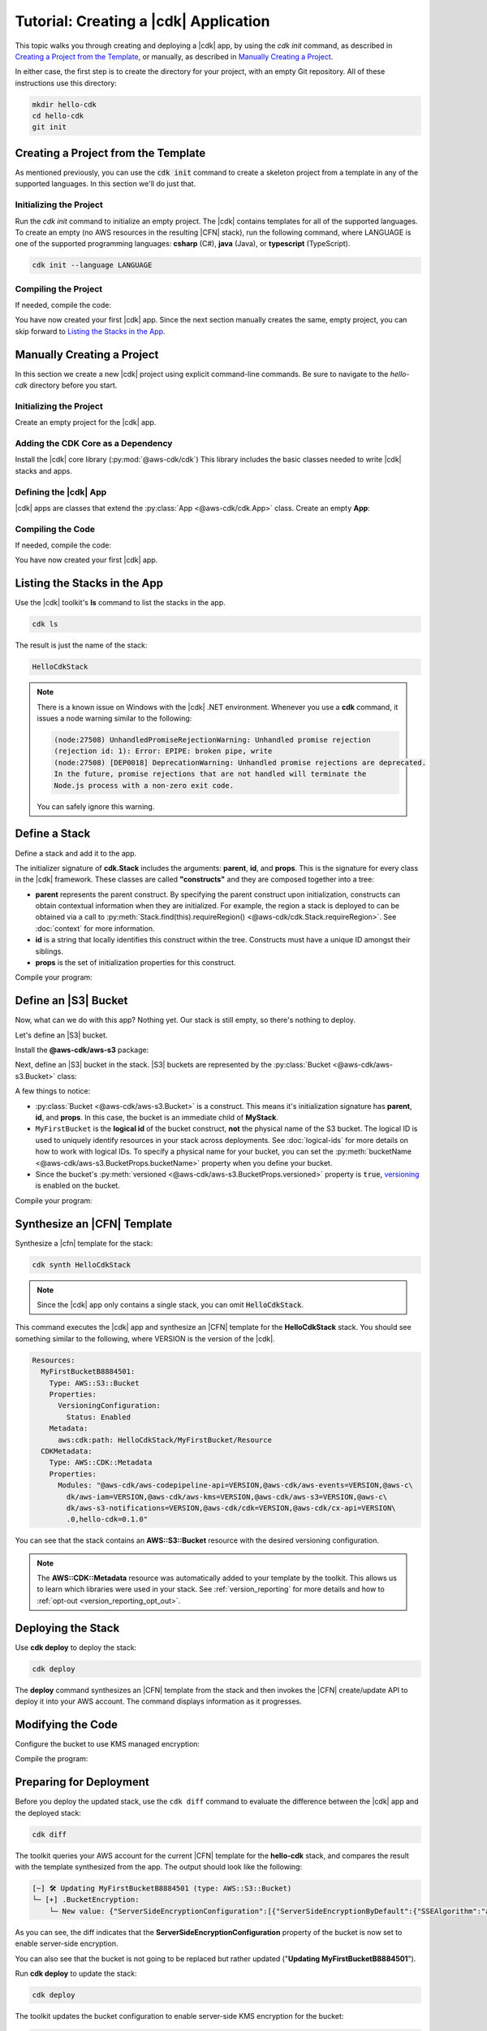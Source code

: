 .. Copyright 2010-2018 Amazon.com, Inc. or its affiliates. All Rights Reserved.

   This work is licensed under a Creative Commons Attribution-NonCommercial-ShareAlike 4.0
   International License (the "License"). You may not use this file except in compliance with the
   License. A copy of the License is located at http://creativecommons.org/licenses/by-nc-sa/4.0/.

   This file is distributed on an "AS IS" BASIS, WITHOUT WARRANTIES OR CONDITIONS OF ANY KIND,
   either express or implied. See the License for the specific language governing permissions and
   limitations under the License.

.. _tutorial:

######################################
Tutorial: Creating a |cdk| Application
######################################

This topic walks you through creating and deploying a |cdk| app,
by using the `cdk init` command, as described in `Creating a Project from the Template`_,
or manually, as described in `Manually Creating a Project`_.

In either case, the first step is to create the directory for your project,
with an empty Git repository.
All of these instructions use this directory:

.. code-block:: sh

    mkdir hello-cdk
    cd hello-cdk
    git init

.. _cdk_init_project:

Creating a Project from the Template
====================================

As mentioned previously,
you can use the :code:`cdk init` command to create a skeleton project from a
template in any of the supported languages.
In this section we'll do just that.

.. _initialize:

Initializing the Project
------------------------

Run the `cdk init` command to initialize an empty project.
The |cdk| contains templates for all of the supported languages.
To create an empty (no AWS resources in the resulting |CFN| stack),
run the following command, where LANGUAGE is one of the supported programming languages:
**csharp** (C#), **java** (Java), or **typescript** (TypeScript).

.. code-block:: sh

    cdk init --language LANGUAGE

.. _compile_project:

Compiling the Project
---------------------

If needed, compile the code:

.. tabs::

    .. group-tab:: C#

        Compile the code using your IDE or via the dotnet CLI:

        .. code-block:: sh

            dotnet build

    .. group-tab:: JavaScript

        No need to compile

    .. group-tab:: TypeScript

        To compile your program from **.ts** to **.js**:

        .. code-block:: sh

            npm run build

        You can also use the **watch** command to continuously compile your code
        as it changes, so you don't have to invoke the compiler explicitly:

        .. code-block:: sh

            # run in another terminal session
            npm run watch

    .. group-tab:: Java

        Compile your code using your IDE or via the command line via **mvn**:

        .. code-block:: sh

            mvn compile

You have now created your first |cdk| app.
Since the next section manually creates the same, empty project,
you can skip forward to `Listing the Stacks in the App`_.

.. _manual_project:

Manually Creating a Project
===========================

In this section we create a new |cdk| project using explicit command-line commands.
Be sure to navigate to the *hello-cdk* directory before you start.

.. _initializing_manually:

Initializing the Project
------------------------

Create an empty project for the |cdk| app.

.. tabs::

    .. group-tab:: C#

        Create a new console application.

        .. code-block:: sh

            dotnet new console

    .. group-tab:: JavaScript

        Create an initial npm **package.json** file:

        .. code-block:: sh

            npm init -y # creates package.json

        Create a **.gitignore** file with the following content:

        .. code-block:: sh

            *.js
            node_modules

    .. group-tab:: TypeScript

        Create an initial npm **package.json** file:

        .. code-block:: sh

            npm init -y # creates package.json

        Create a **.gitignore** file with the following content:

        .. code-block:: sh

            *.js
            *.d.ts
            node_modules

        Add the `build` and `watch` TypeScript commands to **package.json**:

        .. code-block:: json

            {
                "scripts": {
                    "build": "tsc",
                    "watch": "tsc -w"
                }
            }

        Create a minimal **tsconfig.json**:

        .. code-block:: json

            {
                "compilerOptions": {
                    "target": "es2018",
                    "module": "commonjs"
                }
            }

        Create a minimal **cdk.json** (this saves you from including `--app node bin/hello-cdk.js` in every `cdk` command):

        .. code-block:: json
            
            {
                "app": "node bin/hello-cdk.js"
            }

    .. group-tab:: Java

        Create a **.gitignore** file with the following content:

        .. code-block:: sh

            .classpath.txt
            target
            .classpath
            .project
            .idea
            .settings
            .vscode
            *.iml

        Use your favorite IDE to create a Maven-based empty Java 8 project.

        Set the Java **source** and **target** to 1.8 in your **pom.xml** file:

        .. code-block:: xml

            <!-- pom.xml -->
            <build>
                <plugins>
                    <plugin>
                        <groupId>org.apache.maven.plugins</groupId>
                        <artifactId>maven-compiler-plugin</artifactId>
                        <version>3.1</version>
                        <configuration>
                            <source>1.8</source>
                            <target>1.8</target>
                        </configuration>
                    </plugin>
                </plugins>
            </build>

.. _add_core:

Adding the CDK Core as a Dependency
-----------------------------------

Install the |cdk| core library (:py:mod:`@aws-cdk/cdk`)
This library includes the basic classes needed to write |cdk| stacks and apps.

.. tabs::

    .. group-tab:: C#

        Install the **Amazon.CDK NuGet** package:

        .. code-block:: sh

            dotnet add package Amazon.CDK

    .. group-tab:: JavaScript

        Install the **@aws-cdk/cdk** package:

        .. code-block:: sh

            npm install @aws-cdk/cdk

    .. group-tab:: TypeScript

        Install the **@aws-cdk/cdk** package:

        .. code-block:: sh

            npm install @aws-cdk/cdk

    .. group-tab:: Java

        Add the following to your project's `pom.xml` file:

        .. code-block:: xml

            <dependencies>
                <dependency>
                    <groupId>software.amazon.awscdk</groupId>
                    <artifactId>cdk</artifactId>
                    <version><!-- cdk-version --></version>
                </dependency>
            </dependencies>

.. _define_app:

Defining the |cdk| App
----------------------

|cdk| apps are classes that extend the :py:class:`App <@aws-cdk/cdk.App>`
class. Create an empty **App**:

.. tabs::

    .. group-tab:: C#

        In **Program.cs**

        .. code-block:: c#

            using Amazon.CDK;

            namespace HelloCdk
            {
                class Program
                {
                    static void Main(string[] args)
                    {
                        var myApp = new App();
                        myApp.Run();
                    }
                }
            }

    .. group-tab:: JavaScript

        Create the file **bin/hello-cdk.js**:

        .. code-block:: js

            const cdk = require('@aws-cdk/cdk');

            class MyApp extends cdk.App {
                constructor() {
                    super();
                }
            }

            new MyApp().run();

    .. group-tab:: TypeScript

        Create the file **bin/hello-cdk.ts**:

        .. code-block:: ts

            import cdk = require('@aws-cdk/cdk');
            import { HelloCdkStack } from '../lib/hello-cdkstack';

            const app = new cdk.App();
            new HelloCdkStack(app, 'HelloCdkStack');
            app.run();

        Create the file **lib/hello-cdkstack.ts**:

        .. code-block:: ts

            import cdk = require('@aws-cdk/cdk');

            export class HelloCdkStack extends cdk.Stack {
                constructor(parent: cdk.App, name: string, props?: cdk.StackProps) {
                    super(parent, name, props);

                    // The code that defines your stack goes here
                }
            }
            
    .. group-tab:: Java

        In **src/main/java/com/acme/MyApp.java**:

        .. code-block:: java

            package com.acme;

            import software.amazon.awscdk.App;

            import java.util.Arrays;

            public class MyApp {
                public static void main(final String argv[]) {
                    App app = new App();

                    app.run();
                }
            }

.. _compile_code:

Compiling the Code
------------------

If needed, compile the code:

.. tabs::

    .. group-tab:: C#

        Compile the code using your IDE or via the dotnet CLI:

        .. code-block:: sh

            dotnet build

    .. group-tab:: JavaScript

        No need to compile

    .. group-tab:: TypeScript

        To compile your program from **.ts** to **.js**:

        .. code-block:: sh

            npm run build

        You can also use the **watch** command to continuously compile your code
        as it changes, so you don't have to invoke the compiler explicitly:

        .. code-block:: sh

            # run in another terminal session
            npm run watch

    .. group-tab:: Java

        Compile your code using your IDE or via the command line via **mvn**:

        .. code-block:: sh

            mvn compile

You have now created your first |cdk| app.

.. _list_stacks:

Listing the Stacks in the App
=============================

Use the |cdk| toolkit's **ls** command to list the stacks in the app.

.. code-block:: sh

    cdk ls

The result is just the name of the stack:

.. code-block:: sh

    HelloCdkStack

.. note::

    There is a known issue on Windows with the |cdk| .NET environment.
    Whenever you use a **cdk** command,
    it issues a node warning similar to the following:

    .. code-block:: sh

        (node:27508) UnhandledPromiseRejectionWarning: Unhandled promise rejection
        (rejection id: 1): Error: EPIPE: broken pipe, write
        (node:27508) [DEP0018] DeprecationWarning: Unhandled promise rejections are deprecated.
        In the future, promise rejections that are not handled will terminate the
        Node.js process with a non-zero exit code.

    You can safely ignore this warning.

.. _define_stack:

Define a Stack
==============

Define a stack and add it to the app.

.. tabs::

    .. group-tab:: C#

        Create **MyStack.cs**:

        .. code-block:: c#

            using Amazon.CDK;

            namespace HelloCdk
            {
                public class MyStack: Stack
                {
                    public MyStack(App parent, string name) : base(parent, name, null)
                    {
                    }
                }
            }

        In **Program.cs**:

        .. code-block:: c#
            :emphasize-lines: 10

            using Amazon.CDK;

            namespace HelloCdk
            {
                class Program
                {
                    static void Main(string[] args)
                    {
                        var myApp = new App();
                        new MyStack(myApp, "hello-cdk");
                        myApp.Run();
                    }
                }
            }

    .. group-tab:: JavaScript

        In **index.js**:

        .. code-block:: js
            :emphasize-lines: 3,4,5,6,7,13

            const cdk = require('@aws-cdk/cdk');

            class MyStack extends cdk.Stack {
                constructor(parent, id, props) {
                    super(parent, id, props);
                }
            }

            class MyApp extends cdk.App {
                constructor(argv) {
                    super(argv);

                    new MyStack(this, 'hello-cdk');
                }
            }

            new MyApp().run();

    .. group-tab:: TypeScript

        Nothing to do.

    .. group-tab:: Java

        In **src/main/java/com/acme/MyStack.java**:

        .. code-block:: java

            package com.acme;

            import software.amazon.awscdk.App;
            import software.amazon.awscdk.Stack;
            import software.amazon.awscdk.StackProps;

            public class MyStack extends Stack {
                public MyStack(final App parent, final String name) {
                    this(parent, name, null);
                }

                public MyStack(final App parent, final String name, final StackProps props) {
                    super(parent, name, props);
                }
            }

        In **src/main/java/com/acme/MyApp.java**:

        .. code-block:: java
            :emphasize-lines: 12

            package com.acme;

            import software.amazon.awscdk.App;
            import java.util.Arrays;

            public class MyApp {
                public static void main(final String argv[]) {
                    App app = new App();

                    new MyStack(app, "hello-cdk");

                    app.run();
                }
            }

The initializer signature of **cdk.Stack** includes the arguments: **parent**,
**id**, and **props**. This is the signature for every class in the |cdk|
framework. These classes are called **"constructs"** and they are composed
together into a tree:

* **parent** represents the parent construct. By specifying the parent construct
  upon initialization, constructs can obtain contextual information when they
  are initialized. For example, the region a stack is deployed to can be
  obtained via a call to :py:meth:`Stack.find(this).requireRegion() <@aws-cdk/cdk.Stack.requireRegion>`.
  See :doc:`context` for more information.
* **id** is a string that locally identifies this construct within the tree.
  Constructs must have a unique ID amongst their siblings.
* **props** is the set of initialization properties for this construct.

Compile your program:

.. tabs::

    .. group-tab:: C#

        We configured *cdk.json* to run `dotnet run`, which
        restores dependencies, builds, and runs your application,
        run `cdk`.

        .. code-block:: sh

            cdk

    .. group-tab:: JavaScript

        Nothing to compile.

    .. group-tab:: TypeScript

        .. code-block:: sh

            npm run build

    .. group-tab:: Java

        .. code-block:: sh

            mvn compile

.. _define_bucket:

Define an |S3| Bucket
=====================

Now, what can we do with this app? Nothing yet. Our stack is still empty, so
there's nothing to deploy.

Let's define an |S3| bucket.

Install the **@aws-cdk/aws-s3** package:

.. tabs::

    .. group-tab:: C#

        .. code-block:: sh

            dotnet add package Amazon.CDK.AWS.S3

    .. group-tab:: JavaScript

        .. code-block:: sh

            npm install @aws-cdk/aws-s3

    .. group-tab:: TypeScript

        .. code-block:: sh

            npm install @aws-cdk/aws-s3

    .. group-tab:: Java

        Edit your **pom.xml** file:

        .. code-block:: sh

            <dependency>
                <groupId>software.amazon.awscdk</groupId>
                <artifactId>s3</artifactId>
                <version><!-- cdk-version --></version>
            </dependency>

Next, define an |S3| bucket in the stack. |S3| buckets are represented by
the :py:class:`Bucket <@aws-cdk/aws-s3.Bucket>` class:

.. tabs::

    .. group-tab:: C#

        Create **MyStack.cs**:

        .. code-block:: c#
            :emphasize-lines: 2,10,11,12,13

            using Amazon.CDK;
            using Amazon.CDK.AWS.S3;

            namespace HelloCdk
            {
                public class MyStack : Stack
                {
                    public MyStack(App parent, string name) : base(parent, name, null)
                    {
                        new Bucket(this, "MyFirstBucket", new BucketProps
                        {
                            Versioned = true
                        });
                    }
                }
            }

    .. group-tab:: JavaScript

        In **index.js**:

        .. code-block:: js
            :emphasize-lines: 2,8,9,10

            const cdk = require('@aws-cdk/cdk');
            const s3 = require('@aws-cdk/aws-s3');

            class MyStack extends cdk.Stack {
                constructor(parent, id, props) {
                    super(parent, id, props);

                    new s3.Bucket(this, 'MyFirstBucket', {
                        versioned: true
                    });
                }
            }

    .. group-tab:: TypeScript

        In **lib/**:

        .. code-block:: ts
            :emphasize-lines: 2,8,9,10

            import cdk = require('@aws-cdk/cdk');
            import s3 = require('@aws-cdk/aws-s3');

            export class HelloCdkStack extends cdk.Stack {
                constructor(parent: cdk.App, id: string, props?: cdk.StackProps) {
                    super(parent, id, props);

                    new s3.Bucket(this, 'MyFirstBucket', {
                        versioned: true
                    });
                }
            }

    .. group-tab:: Java

        In **src/main/java/com/acme/MyStack.java**:

        .. code-block:: java
            :emphasize-lines: 6,7,13,14,15

            package com.acme;

            import software.amazon.awscdk.App;
            import software.amazon.awscdk.Stack;
            import software.amazon.awscdk.StackProps;
            import software.amazon.awscdk.services.s3.Bucket;
            import software.amazon.awscdk.services.s3.BucketProps;

            public class MyStack extends Stack {
                public MyStack(final App parent, final String name) {
                    this(parent, name, null);
                }

                public MyStack(final App parent, final String name, final StackProps props) {
                    super(parent, name, props);

                    new Bucket(this, "MyFirstBucket", BucketProps.builder()
                            .withVersioned(true)
                            .build());
                }
            }

A few things to notice:

* :py:class:`Bucket <@aws-cdk/aws-s3.Bucket>` is a construct.
  This means it's initialization signature has **parent**, **id**, and **props**.
  In this case, the bucket is an immediate child of **MyStack**.
* ``MyFirstBucket`` is the **logical id** of the bucket construct, **not** the physical name of the
  S3 bucket. The logical ID is used to uniquely identify resources in your stack
  across deployments. See :doc:`logical-ids` for more details on how to work
  with logical IDs. To specify a physical name for your bucket, you can set the
  :py:meth:`bucketName <@aws-cdk/aws-s3.BucketProps.bucketName>` property when
  you define your bucket.
* Since the bucket's :py:meth:`versioned <@aws-cdk/aws-s3.BucketProps.versioned>`
  property is :code:`true`, `versioning <https://docs.aws.amazon.com/AmazonS3/latest/dev/Versioning.html>`_
  is enabled on the bucket.

Compile your program:

.. tabs::

    .. group-tab:: C#

        We configured *cdk.json* to run `dotnet run`, which
        restores dependencies, builds, and runs your application,
        run `cdk`.

    .. group-tab:: JavaScript

        Nothing to compile.

    .. group-tab:: TypeScript

        .. code-block:: sh

            npm run build

    .. group-tab:: Java

        .. code-block:: sh

            mvn compile

.. _synthesize_template:

Synthesize an |CFN| Template
============================

Synthesize a |cfn| template for the stack:

.. code-block:: sh

    cdk synth HelloCdkStack

.. note:: Since the |cdk| app only contains a single stack, you can omit :code:`HelloCdkStack`.

This command executes the |cdk| app and synthesize an |CFN| template for the
**HelloCdkStack** stack.
You should see something similar to the following,
where VERSION is the version of the |cdk|.

.. code-block:: yaml

    Resources:
      MyFirstBucketB8884501:
        Type: AWS::S3::Bucket
        Properties:
          VersioningConfiguration:
            Status: Enabled
        Metadata:
          aws:cdk:path: HelloCdkStack/MyFirstBucket/Resource
      CDKMetadata:
        Type: AWS::CDK::Metadata
        Properties:
          Modules: "@aws-cdk/aws-codepipeline-api=VERSION,@aws-cdk/aws-events=VERSION,@aws-c\
            dk/aws-iam=VERSION,@aws-cdk/aws-kms=VERSION,@aws-cdk/aws-s3=VERSION,@aws-c\
            dk/aws-s3-notifications=VERSION,@aws-cdk/cdk=VERSION,@aws-cdk/cx-api=VERSION\
            .0,hello-cdk=0.1.0"

You can see that the stack contains an **AWS::S3::Bucket** resource with the desired
versioning configuration.

.. note::

    The **AWS::CDK::Metadata** resource was automatically added to your template
    by the toolkit. This allows us to learn which libraries were used in your
    stack. See :ref:`version_reporting` for more details and how to
    :ref:`opt-out <version_reporting_opt_out>`.

.. _deploy_stack:

Deploying the Stack
===================

Use **cdk deploy** to deploy the stack:

.. code-block:: sh

    cdk deploy

The **deploy** command synthesizes an |CFN| template from the stack
and then invokes the |CFN| create/update API to deploy it into your AWS
account. The command displays information as it progresses.

.. _modify_cde:

Modifying the Code
==================

Configure the bucket to use KMS managed encryption:

.. tabs::

    .. group-tab:: C#

        .. code-block:: c#
            :emphasize-lines: 4

            new Bucket(this, "MyFirstBucket", new BucketProps
            {
                Versioned = true,
                Encryption = BucketEncryption.KmsManaged
            });

    .. group-tab:: JavaScript

        .. code-block:: js
            :emphasize-lines: 3

            new s3.Bucket(this, 'MyFirstBucket', {
                versioned: true,
                encryption: s3.BucketEncryption.KmsManaged
            });

    .. group-tab:: TypeScript

        .. code-block:: ts
            :emphasize-lines: 3

            new s3.Bucket(this, 'MyFirstBucket', {
                versioned: true,
                encryption: s3.BucketEncryption.KmsManaged
            });

    .. group-tab:: Java

        .. code-block:: java
            :emphasize-lines: 3

            new Bucket(this, "MyFirstBucket", BucketProps.builder()
                    .withVersioned(true)
                    .withEncryption(BucketEncryption.KmsManaged)
                    .build());

Compile the program:

.. tabs::

    .. group-tab:: C#

        We configured *cdk.json* to run `dotnet run`, which
        restores dependencies, builds, and runs your application,
        run `cdk`.                   

    .. group-tab:: JavaScript

        Nothing to compile.

    .. group-tab:: TypeScript

        .. code-block:: sh

            npm run build

    .. group-tab:: Java

        .. code-block:: sh

            mvn compile

.. _prepare_deployment:

Preparing for Deployment
========================

Before you deploy the updated stack, use the ``cdk diff`` command to evaluate
the difference between the |cdk| app and the deployed stack:

.. code-block:: sh

    cdk diff

The toolkit queries your AWS account for the current |CFN| template for the
**hello-cdk** stack, and compares the result with the template synthesized from the app.
The output should look like the following:

.. code-block:: sh

    [~] 🛠 Updating MyFirstBucketB8884501 (type: AWS::S3::Bucket)
    └─ [+] .BucketEncryption:
        └─ New value: {"ServerSideEncryptionConfiguration":[{"ServerSideEncryptionByDefault":{"SSEAlgorithm":"aws:kms"}}]}

As you can see, the diff indicates that the
**ServerSideEncryptionConfiguration** property of the bucket is now set to
enable server-side encryption.

You can also see that the bucket is not going to be replaced but rather updated
("**Updating MyFirstBucketB8884501**").

Run **cdk deploy** to update the stack:

.. code-block:: sh

    cdk deploy

The toolkit updates the bucket configuration to enable server-side KMS
encryption for the bucket:

.. code-block:: sh

    ⏳  Starting deployment of stack hello-cdk...
    [0/2] UPDATE_IN_PROGRESS  [AWS::S3::Bucket] MyFirstBucketB8884501
    [1/2] UPDATE_COMPLETE     [AWS::S3::Bucket] MyFirstBucketB8884501
    [1/2] UPDATE_COMPLETE_CLEANUP_IN_PROGRESS  [AWS::CloudFormation::Stack] hello-cdk
    [2/2] UPDATE_COMPLETE     [AWS::CloudFormation::Stack] hello-cdk
    ✅  Deployment of stack hello-cdk completed successfully

.. _whats_next:

What Next?
==========

 * Learn more about :doc:`CDK Concepts <concepts>`
 * Check out the `examples directory <https://github.com/awslabs/aws-cdk/tree/master/examples>`_ in your GitHub repository
 * Learn about the rich APIs offered by the :doc:`AWS Construct Library <aws-construct-lib>`
 * Work directly with CloudFormation using the :doc:`AWS CloudFormation Library <cloudformation>`
 * Come talk to us on `Gitter <https://gitter.im/awslabs/aws-cdk>`_

